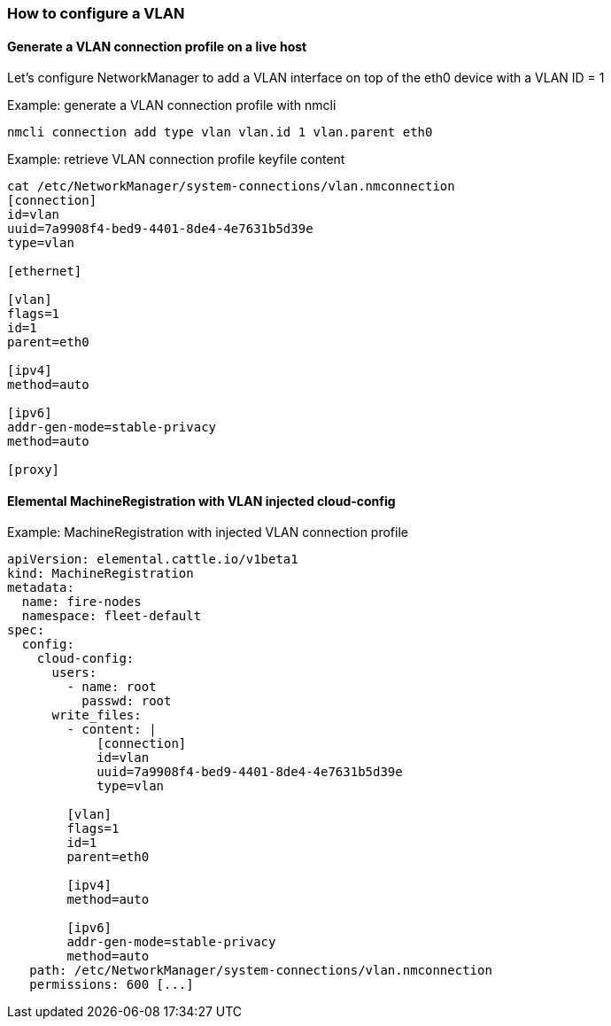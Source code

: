 === How to configure a VLAN

==== Generate a VLAN connection profile on a live host

Let's configure NetworkManager to add a VLAN interface on top of the eth0 device with a VLAN ID = 1

.Example: generate a VLAN connection profile with nmcli
[,shell]
----
nmcli connection add type vlan vlan.id 1 vlan.parent eth0
----

.Example: retrieve VLAN connection profile keyfile content
[,shell]
----
cat /etc/NetworkManager/system-connections/vlan.nmconnection
[connection]
id=vlan
uuid=7a9908f4-bed9-4401-8de4-4e7631b5d39e
type=vlan

[ethernet]

[vlan]
flags=1
id=1
parent=eth0

[ipv4]
method=auto

[ipv6]
addr-gen-mode=stable-privacy
method=auto

[proxy]
----

==== Elemental MachineRegistration with VLAN injected cloud-config

.Example: MachineRegistration with injected VLAN connection profile
[,yaml]
----
apiVersion: elemental.cattle.io/v1beta1
kind: MachineRegistration
metadata:
  name: fire-nodes
  namespace: fleet-default
spec:
  config:
    cloud-config:
      users:
        - name: root
          passwd: root
      write_files:
        - content: |
            [connection]
            id=vlan
            uuid=7a9908f4-bed9-4401-8de4-4e7631b5d39e
            type=vlan

        [vlan]
        flags=1
        id=1
        parent=eth0

        [ipv4]
        method=auto

        [ipv6]
        addr-gen-mode=stable-privacy
        method=auto
   path: /etc/NetworkManager/system-connections/vlan.nmconnection
   permissions: 600 [...]
----
